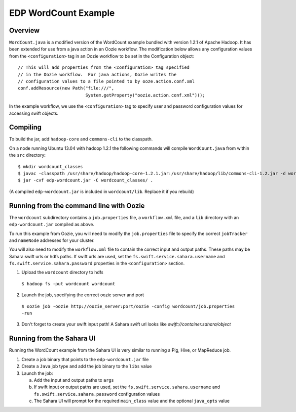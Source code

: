=====================
EDP WordCount Example
=====================
Overview
========

``WordCount.java`` is a modified version of the WordCount example bundled with
version 1.2.1 of Apache Hadoop. It has been extended for use from a java action
in an Oozie workflow. The modification below allows any configuration values
from the ``<configuration>`` tag in an Oozie workflow to be set in the Configuration
object::

    // This will add properties from the <configuration> tag specified
    // in the Oozie workflow.  For java actions, Oozie writes the
    // configuration values to a file pointed to by ooze.action.conf.xml
    conf.addResource(new Path("file:///",
                              System.getProperty("oozie.action.conf.xml")));

In the example workflow, we use the ``<configuration>`` tag to specify user and
password configuration values for accessing swift objects.

Compiling
=========

To build the jar, add ``hadoop-core`` and ``commons-cli`` to the classpath.

On a node running Ubuntu 13.04 with hadoop 1.2.1 the following commands
will compile ``WordCount.java`` from within the ``src`` directory::

$ mkdir wordcount_classes
$ javac -classpath /usr/share/hadoop/hadoop-core-1.2.1.jar:/usr/share/hadoop/lib/commons-cli-1.2.jar -d wordcount_classes WordCount.java
$ jar -cvf edp-wordcount.jar -C wordcount_classes/ .

(A compiled ``edp-wordcount.jar`` is included in ``wordcount/lib``. Replace it if you rebuild)

Running from the command line with Oozie
========================================

The ``wordcount`` subdirectory contains a ``job.properties`` file, a ``workflow.xml`` file,
and a ``lib`` directory with an ``edp-wordcount.jar`` compiled as above.

To run this example from Oozie, you will need to modify the ``job.properties`` file
to specify the correct ``jobTracker`` and ``nameNode`` addresses for your cluster.

You will also need to modify the ``workflow.xml`` file to contain the correct input
and output paths. These paths may be Sahara swift urls or hdfs paths. If swift
urls are used, set the ``fs.swift.service.sahara.username`` and ``fs.swift.service.sahara.password``
properties in the ``<configuration>`` section.

1) Upload the ``wordcount`` directory to hdfs

  ``$ hadoop fs -put wordcount wordcount``

2) Launch the job, specifying the correct oozie server and port

  ``$ oozie job -oozie http://oozie_server:port/oozie -config wordcount/job.properties -run``

3) Don't forget to create your swift input path!  A Sahara swift url looks like *swift://container.sahara/object*

Running from the Sahara UI
===========================

Running the WordCount example from the Sahara UI is very similar to running a Pig, Hive,
or MapReduce job.

1) Create a job binary that points to the ``edp-wordcount.jar`` file
2) Create a ``Java`` job type and add the job binary to the ``libs`` value
3) Launch the job:


   a) Add the input and output paths to ``args``
   b) If swift input or output paths are used, set the ``fs.swift.service.sahara.username`` and ``fs.swift.service.sahara.password``
      configuration values
   c) The Sahara UI will prompt for the required ``main_class`` value and the optional ``java_opts`` value


